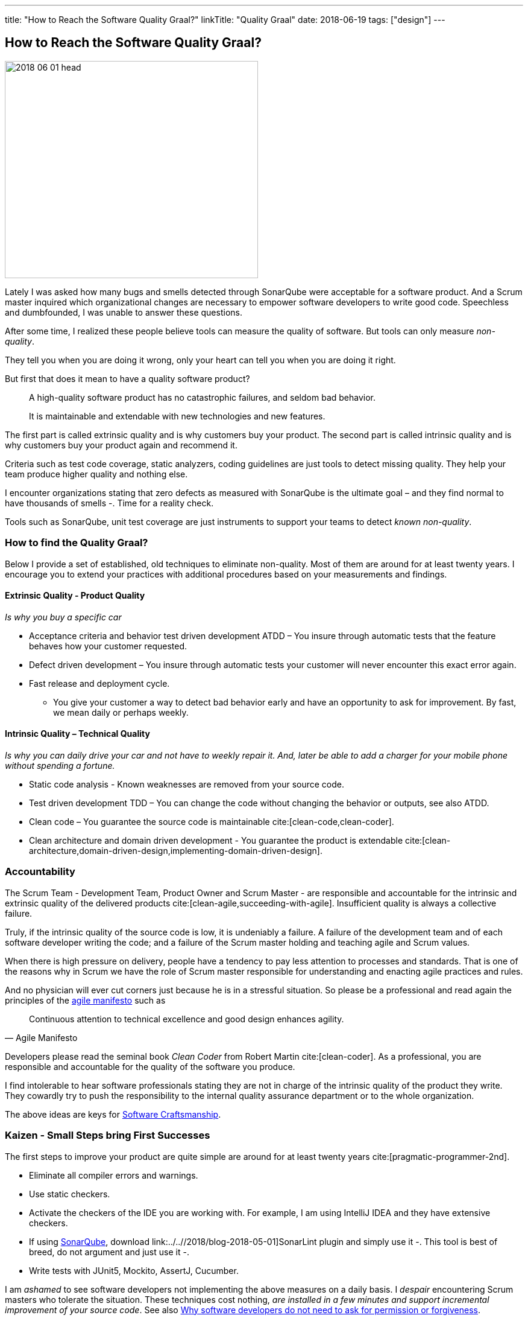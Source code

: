 ---
title: "How to Reach the Software Quality Graal?"
linkTitle: "Quality Graal"
date: 2018-06-19
tags: ["design"]
---

== How to Reach the Software Quality Graal?
:author: Marcel Baumann
:email: <marcel.baumann@tangly.net>
:homepage: https://www.tangly.net/
:company: https://www.tangly.net/[tangly llc]

image::2018-06-01-head.jpg[width=420,height=360,role=left]

Lately I was asked how many bugs and smells detected through SonarQube were acceptable for a software product.
And a Scrum master inquired which organizational changes are necessary to empower software developers to write good code.
Speechless and dumbfounded, I was unable to answer these questions.

After some time, I realized these people believe tools can measure the quality of software.
But tools can only measure _non-quality_.

They tell you when you are doing it wrong, only your heart can tell you when you are doing it right.

But first that does it mean to have a quality software product?

[quote]
____
A high-quality software product has no catastrophic failures, and seldom bad behavior.

It is maintainable and extendable with new technologies and new features.
____

The first part is called extrinsic quality and is why customers buy your product.
The second part is called intrinsic quality and is why customers buy your product again and recommend it.

Criteria such as test code coverage, static analyzers, coding guidelines are just tools to detect missing quality.
They help your team produce higher quality and nothing else.

I encounter organizations stating that zero defects as measured with SonarQube is the ultimate goal – and they find normal to have thousands of smells -.
Time for a reality check.

Tools such as SonarQube, unit test coverage are just instruments to support your teams to detect _known non-quality_.

=== How to find the Quality Graal?

Below I provide a set of established, old techniques to eliminate non-quality.
Most of them are around for at least twenty years.
I encourage you to extend your practices with additional procedures based on your measurements and findings.

==== Extrinsic Quality - Product Quality

_Is why you buy a specific car_

* Acceptance criteria and behavior test driven development ATDD – You insure through automatic tests that the feature behaves how your customer requested.
* Defect driven development – You insure through automatic tests your customer will never encounter this exact error again.
* Fast release and deployment cycle.
- You give your customer a way to detect bad behavior early and have an opportunity to ask for improvement.
By fast, we mean daily or perhaps weekly.

==== Intrinsic Quality – Technical Quality

_Is why you can daily drive your car and not have to weekly repair it.
And, later be able to add a charger for your mobile phone without spending a fortune._

* Static code analysis - Known weaknesses are removed from your source code.
* Test driven development TDD – You can change the code without changing the behavior or outputs, see also ATDD.
* Clean code – You guarantee the source code is maintainable cite:[clean-code,clean-coder].
* Clean architecture and domain driven development - You guarantee the product is extendable cite:[clean-architecture,domain-driven-design,implementing-domain-driven-design].

=== Accountability

The Scrum Team - Development Team, Product Owner and Scrum Master - are responsible and accountable for the intrinsic and extrinsic quality of the delivered products cite:[clean-agile,succeeding-with-agile].
Insufficient quality is always a collective failure.

Truly, if the intrinsic quality of the source code is low, it is undeniably a failure.
A failure of the development team and of each software developer writing the code; and a failure of the Scrum master holding and teaching agile and Scrum values.

When there is high pressure on delivery, people have a tendency to pay less attention to processes and standards.
That is one of the reasons why in Scrum we have the role of Scrum master responsible for understanding and enacting agile practices and rules.

And no physician will ever cut corners just because he is in a stressful situation.
So please be a professional and read again the principles of the http://agilemanifesto.org/principles.html[agile manifesto] such as

[quote,Agile Manifesto]
____
Continuous attention to technical excellence and good design enhances agility.
____

Developers please read the seminal book _Clean Coder_ from Robert Martin cite:[clean-coder].
As a professional, you are responsible and accountable for the quality of the software you produce.

I find intolerable to hear software professionals stating they are not in charge of the intrinsic quality of the product they write.
They cowardly try to push the responsibility to the internal quality assurance department or to the whole organization.

The above ideas are keys for https://tangly-blog.blogspot.com/2018/04/pragmatic-craftsmanship-professional.html[Software Craftsmanship].

=== Kaizen - Small Steps bring First Successes

The first steps to improve your product are quite simple are around for at least twenty years cite:[pragmatic-programmer-2nd].

* Eliminate all compiler errors and warnings.
* Use static checkers.
* Activate the checkers of the IDE you are working with.
For example, I am using IntelliJ IDEA and they have extensive checkers.
* If using https://www.sonarqube.org/[SonarQube], download link:../..//2018/blog-2018-05-01]SonarLint plugin and simply use it -.
This tool is best of breed, do not argument and just use it -.
* Write tests with JUnit5, Mockito, AssertJ, Cucumber.

I am _ashamed_ to see software developers not implementing the above measures on a daily basis.
I _despair_ encountering Scrum masters who tolerate the situation.
These techniques cost nothing, _are installed in a few minutes and support incremental improvement of your source code_.
See also
https://www.leadingagile.com/2018/09/software-developers-dont-need-permission-or-forgiveness/[Why software developers do not need to ask for permission or forgiveness].

Your goal is simply zero warnings at the end of the spring.
Later tighten it to zero warnings in the trunk of your git repository.
Just do it – and stop arguing about the merits and costs -!

And if you do not agree with one of the warnings, just disable the rule and document the reason for an architecture design record ADR.

Agile and Scrum are all about learning and continuous improvement.
Please stop talking about quality and just start improving it!
I do not want to hear any lame excuses why a software developer is not continuously doing the above activities.

_I acknowledge I am emotionally involved and not fully objective.
Lately, I saw a Java code of three different commercial products.
I am still recovering from the missing quality._

=== References

bibliography::[]

